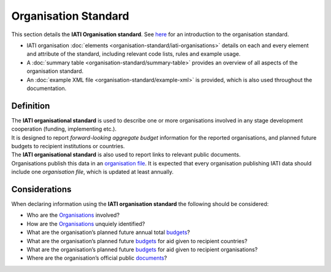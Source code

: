 Organisation Standard
=====================
This section details the **IATI Organisation standard**.  See `here <https://iatistandard.org/en/guidance/preparing-data/organisation-infromation/>`__ for an introduction to the organisation standard.

* IATI organisation :doc:`elements <organisation-standard/iati-organisations>` details on each and every element and attribute of the standard, including relevant code lists, rules and example usage.
* A :doc:`summary table <organisation-standard/summary-table>` provides an overview of all aspects of the organisation standard.
* An :doc:`example XML file <organisation-standard/example-xml>` is provided, which is also used throughout the documentation.

Definition
----------
| The **IATI organisational standard** is used to describe one or more organisations involved in any stage development cooperation (funding, implementing etc.).

| It is designed to report *forward-looking aggregate budget* information for the reported organisations, and planned future budgets to recipient institutions or countries.

| The **IATI organisational standard** is also used to report links to relevant public documents.

| Organisations publish this data in an `organisation file <https://iatistandard.org/en/guidance/standard-overview/preparing-your-data/organisation-infromation/>`__.  It is expected that every organisation publishing IATI data should include one *organisation file*, which is updated at least annually.


Considerations
--------------
| When declaring information using the **IATI organisation standard** the following should be considered:

* Who are the `Organisations <https://iatistandard.org/en/guidance/standard-guidance/activity-participants/>`__ involved?
* How are the `Organisations <https://iatistandard.org/en/guidance/standard-guidance/activity-participants/>`__ unquiely identified?
* What are the organisation’s planned future annual total `budgets <https://iatistandard.org/en/guidance/standard-guidance/organisation-budgets-spend/>`__?
* What are the organisation’s planned future `budgets <https://iatistandard.org/en/guidance/standard-guidance/organisation-budgets-spend/>`__ for aid given to recipient countries?
* What are the organisation’s planned future `budgets <https://iatistandard.org/en/guidance/standard-guidance/organisation-budgets-spend/>`__ for aid given to recipient organisations?
* Where are the organisation’s official public `documents <https://iatistandard.org/en/guidance/standard-guidance/related-documents/>`__?

.. meta::
  :order: 1
